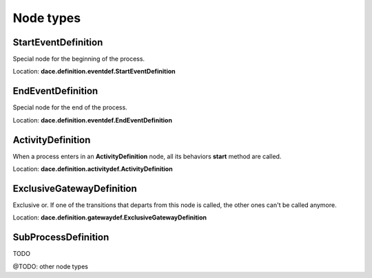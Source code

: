 .. _declaring_nodes:

.. _node_types:

Node types
==========

StartEventDefinition
^^^^^^^^^^^^^^^^^^^^

Special node for the beginning of the process.

Location: **dace.definition.eventdef.StartEventDefinition**

EndEventDefinition
^^^^^^^^^^^^^^^^^^

Special node for the end of the process.

Location: **dace.definition.eventdef.EndEventDefinition**

ActivityDefinition
^^^^^^^^^^^^^^^^^^

When a process enters in an **ActivityDefinition** node, all its behaviors **start** method are called.

Location: **dace.definition.activitydef.ActivityDefinition**

ExclusiveGatewayDefinition
^^^^^^^^^^^^^^^^^^^^^^^^^^

Exclusive or. If one of the transitions that departs from this node is called, the other ones can't be called anymore.

Location: **dace.definition.gatewaydef.ExclusiveGatewayDefinition**

SubProcessDefinition
^^^^^^^^^^^^^^^^^^^^

TODO

@TODO: other node types